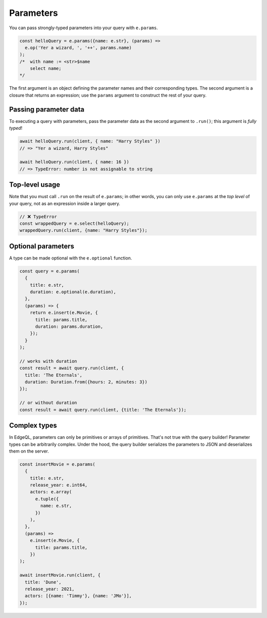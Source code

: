 .. _gel-js-parameters:

Parameters
----------

You can pass strongly-typed parameters into your query with ``e.params``.

.. code-block:: typescript

  const helloQuery = e.params({name: e.str}, (params) =>
    e.op('Yer a wizard, ', '++', params.name)
  );
  /*  with name := <str>$name
      select name;
  */


The first argument is an object defining the parameter names and their
corresponding types. The second argument is a closure that returns an
expression; use the ``params`` argument to construct the rest of your query.

Passing parameter data
^^^^^^^^^^^^^^^^^^^^^^

To executing a query with parameters, pass the parameter data as the second
argument to ``.run()``; this argument is *fully typed*!

.. code-block:: typescript

  await helloQuery.run(client, { name: "Harry Styles" })
  // => "Yer a wizard, Harry Styles"

  await helloQuery.run(client, { name: 16 })
  // => TypeError: number is not assignable to string

Top-level usage
^^^^^^^^^^^^^^^

Note that you must call ``.run`` on the result of ``e.params``; in other
words, you can only use ``e.params`` at the *top level* of your query, not as
an expression inside a larger query.

.. code-block:: typescript

  // ❌ TypeError
  const wrappedQuery = e.select(helloQuery);
  wrappedQuery.run(client, {name: "Harry Styles"});


.. _gel-js-optional-parameters:

Optional parameters
^^^^^^^^^^^^^^^^^^^

A type can be made optional with the ``e.optional`` function.

.. code-block:: typescript

  const query = e.params(
    {
      title: e.str,
      duration: e.optional(e.duration),
    },
    (params) => {
      return e.insert(e.Movie, {
        title: params.title,
        duration: params.duration,
      });
    }
  );

  // works with duration
  const result = await query.run(client, {
    title: 'The Eternals',
    duration: Duration.from({hours: 2, minutes: 3})
  });

  // or without duration
  const result = await query.run(client, {title: 'The Eternals'});

Complex types
^^^^^^^^^^^^^

In EdgeQL, parameters can only be primitives or arrays of primitives. That's
not true with the query builder! Parameter types can be arbitrarily complex.
Under the hood, the query builder serializes the parameters to JSON and
deserializes them on the server.

.. code-block:: typescript

  const insertMovie = e.params(
    {
      title: e.str,
      release_year: e.int64,
      actors: e.array(
        e.tuple({
          name: e.str,
        })
      ),
    },
    (params) =>
      e.insert(e.Movie, {
        title: params.title,
      })
  );

  await insertMovie.run(client, {
    title: 'Dune',
    release_year: 2021,
    actors: [{name: 'Timmy'}, {name: 'JMo'}],
  });

